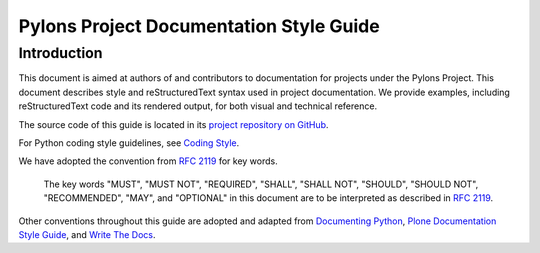 .. _index:

****************************************
Pylons Project Documentation Style Guide
****************************************

.. meta::
    :description: This chapter is the style guide used for documentation of all Pylons Project projects.
    :keywords: Style Guide, Documentation


.. _dsg-introduction:

Introduction
============

This document is aimed at authors of and contributors to documentation for projects under the Pylons Project.
This document describes style and reStructuredText syntax used in project documentation.
We provide examples, including reStructuredText code and its rendered output, for both visual and technical reference.

The source code of this guide is located in its `project repository on GitHub <https://github.com/Pylons/docs-style-guide>`_.

For Python coding style guidelines, see `Coding Style <https://pylonsproject.org/community-coding-style-standards.html#coding-style>`_.

We have adopted the convention from :RFC:`2119` for key words.

    The key words "MUST", "MUST NOT", "REQUIRED", "SHALL", "SHALL NOT", "SHOULD", "SHOULD NOT", "RECOMMENDED",  "MAY", and "OPTIONAL" in this document are to be interpreted as described in :RFC:`2119`.

Other conventions throughout this guide are adopted and adapted from `Documenting Python <https://devguide.python.org/documenting/>`_, `Plone Documentation Style Guide <https://docs.plone.org/about/contributing/documentation_styleguide.html>`_, and `Write The Docs <http://www.writethedocs.org/>`_.
